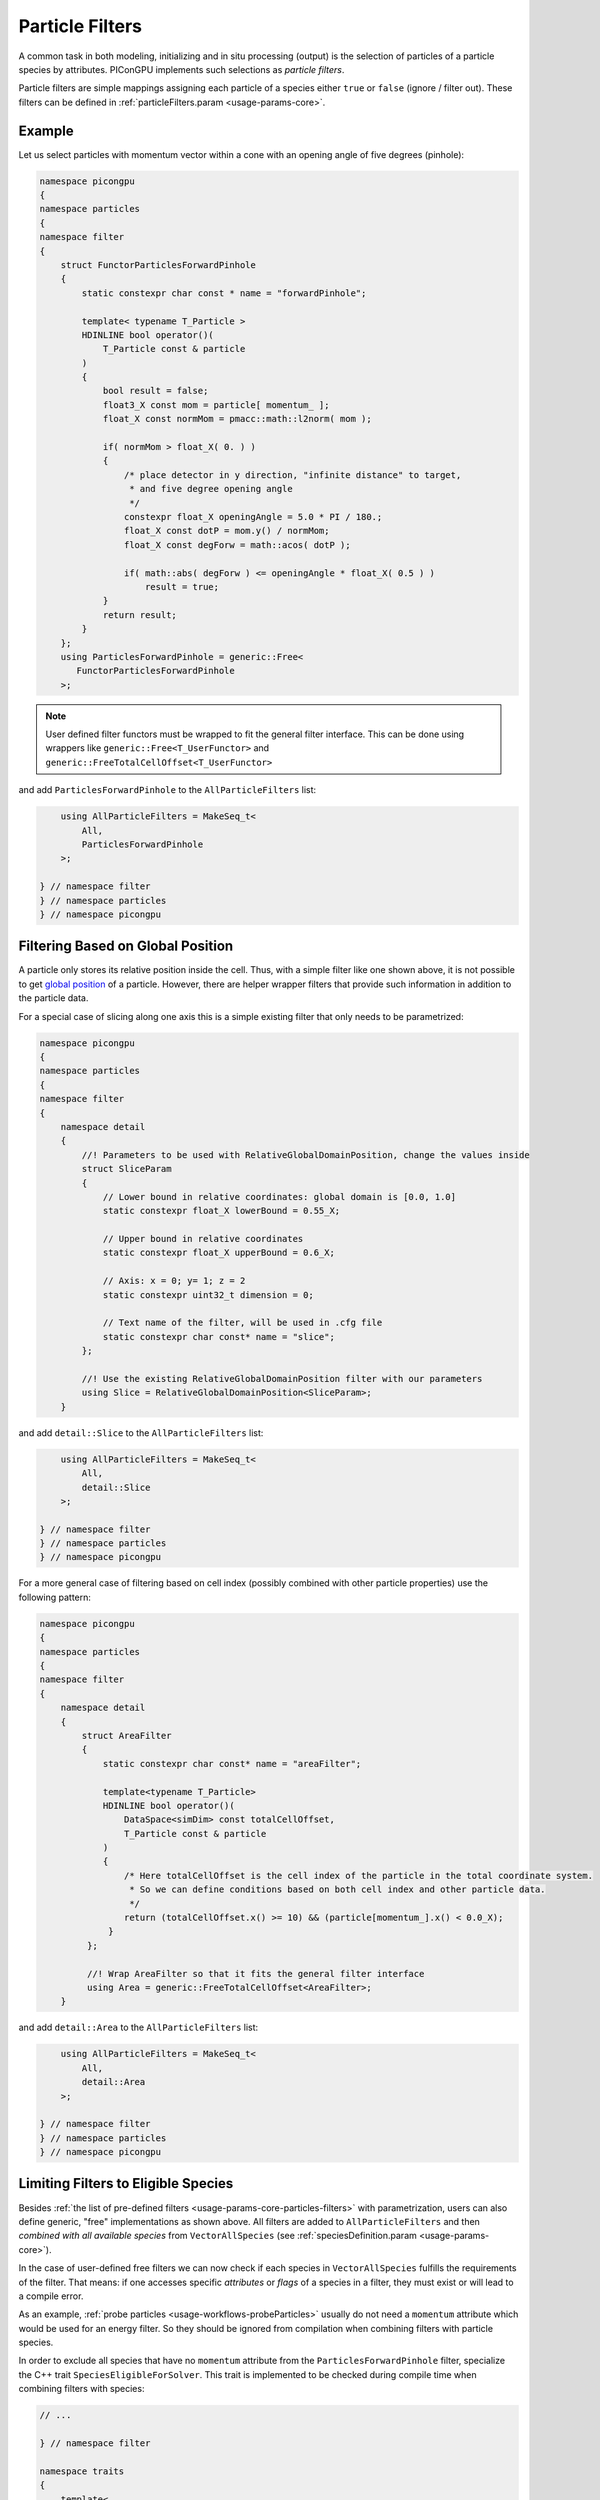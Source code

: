 .. _usage-workflows-particleFilters:

Particle Filters
----------------

.. sectionauthor:: Axel Huebl, Sergei Bastrakov

A common task in both modeling, initializing and in situ processing (output) is the selection of particles of a particle species by attributes.
PIConGPU implements such selections as *particle filters*.

Particle filters are simple mappings assigning each particle of a species either ``true`` or ``false`` (ignore / filter out).
These filters can be defined in :ref:`particleFilters.param <usage-params-core>`.

Example
"""""""

Let us select particles with momentum vector within a cone with an opening angle of five degrees (pinhole):

.. code:: cpp

   namespace picongpu
   {
   namespace particles
   {
   namespace filter
   {
       struct FunctorParticlesForwardPinhole
       {
           static constexpr char const * name = "forwardPinhole";

           template< typename T_Particle >
           HDINLINE bool operator()(
               T_Particle const & particle
           )
           {
               bool result = false;
               float3_X const mom = particle[ momentum_ ];
               float_X const normMom = pmacc::math::l2norm( mom );

               if( normMom > float_X( 0. ) )
               {
                   /* place detector in y direction, "infinite distance" to target,
                    * and five degree opening angle
                    */
                   constexpr float_X openingAngle = 5.0 * PI / 180.;
                   float_X const dotP = mom.y() / normMom;
                   float_X const degForw = math::acos( dotP );

                   if( math::abs( degForw ) <= openingAngle * float_X( 0.5 ) )
                       result = true;
               }
               return result;
           }
       };
       using ParticlesForwardPinhole = generic::Free<
          FunctorParticlesForwardPinhole
       >;

.. note::

    User defined filter functors must be wrapped to fit the general filter interface. This can be done using wrappers like ``generic::Free<T_UserFunctor>`` and ``generic::FreeTotalCellOffset<T_UserFunctor>``

and add ``ParticlesForwardPinhole`` to the ``AllParticleFilters`` list:

.. code:: cpp

       using AllParticleFilters = MakeSeq_t<
           All,
           ParticlesForwardPinhole
       >;

   } // namespace filter
   } // namespace particles
   } // namespace picongpu

Filtering Based on Global Position
""""""""""""""""""""""""""""""""""

A particle only stores its relative position inside the cell.
Thus, with a simple filter like one shown above, it is not possible to get `global position <https://github.com/ComputationalRadiationPhysics/picongpu/wiki/PIConGPU-domain-definitions>`_ of a particle.
However, there are helper wrapper filters that provide such information in addition to the particle data.

For a special case of slicing along one axis this is a simple existing filter that only needs to be parametrized:

.. code:: cpp

   namespace picongpu
   {
   namespace particles
   {
   namespace filter
   {
       namespace detail
       {
           //! Parameters to be used with RelativeGlobalDomainPosition, change the values inside
           struct SliceParam
           {
               // Lower bound in relative coordinates: global domain is [0.0, 1.0]
               static constexpr float_X lowerBound = 0.55_X;

               // Upper bound in relative coordinates
               static constexpr float_X upperBound = 0.6_X;

               // Axis: x = 0; y= 1; z = 2
               static constexpr uint32_t dimension = 0;

               // Text name of the filter, will be used in .cfg file
               static constexpr char const* name = "slice";
           };

           //! Use the existing RelativeGlobalDomainPosition filter with our parameters
           using Slice = RelativeGlobalDomainPosition<SliceParam>;
       }

and add ``detail::Slice`` to the ``AllParticleFilters`` list:

.. code:: cpp

       using AllParticleFilters = MakeSeq_t<
           All,
           detail::Slice
       >;

   } // namespace filter
   } // namespace particles
   } // namespace picongpu

For a more general case of filtering based on cell index (possibly combined with other particle properties) use the following pattern:

.. code:: cpp

   namespace picongpu
   {
   namespace particles
   {
   namespace filter
   {
       namespace detail
       {
           struct AreaFilter
           {
               static constexpr char const* name = "areaFilter";

               template<typename T_Particle>
               HDINLINE bool operator()(
                   DataSpace<simDim> const totalCellOffset,
                   T_Particle const & particle
               )
               {
                   /* Here totalCellOffset is the cell index of the particle in the total coordinate system.
                    * So we can define conditions based on both cell index and other particle data.
                    */
                   return (totalCellOffset.x() >= 10) && (particle[momentum_].x() < 0.0_X);
                }
            };

            //! Wrap AreaFilter so that it fits the general filter interface
            using Area = generic::FreeTotalCellOffset<AreaFilter>;
       }

and add ``detail::Area`` to the ``AllParticleFilters`` list:

.. code:: cpp

       using AllParticleFilters = MakeSeq_t<
           All,
           detail::Area
       >;

   } // namespace filter
   } // namespace particles
   } // namespace picongpu

Limiting Filters to Eligible Species
""""""""""""""""""""""""""""""""""""

Besides :ref:`the list of pre-defined filters <usage-params-core-particles-filters>` with parametrization, users can also define generic, "free" implementations as shown above.
All filters are added to ``AllParticleFilters`` and then *combined with all available species* from ``VectorAllSpecies`` (see :ref:`speciesDefinition.param <usage-params-core>`).

In the case of user-defined free filters we can now check if each species in ``VectorAllSpecies`` fulfills the requirements of the filter.
That means: if one accesses specific *attributes* or *flags* of a species in a filter, they must exist or will lead to a compile error.

As an example, :ref:`probe particles <usage-workflows-probeParticles>` usually do not need a ``momentum`` attribute which would be used for an energy filter.
So they should be ignored from compilation when combining filters with particle species.

In order to exclude all species that have no ``momentum`` attribute from the ``ParticlesForwardPinhole`` filter, specialize the C++ trait ``SpeciesEligibleForSolver``.
This trait is implemented to be checked during compile time when combining filters with species:

.. code:: cpp

   // ...

   } // namespace filter

   namespace traits
   {
       template<
           typename T_Species
       >
       struct SpeciesEligibleForSolver<
           T_Species,
           filter::ParticlesForwardPinhole
       >
       {
           using type = typename pmacc::traits::HasIdentifiers<
               typename T_Species::FrameType,
               MakeSeq_t< momentum >
           >::type;
       };
   } // namespace traits
   } // namespace particles
   } // namespace picongpu
